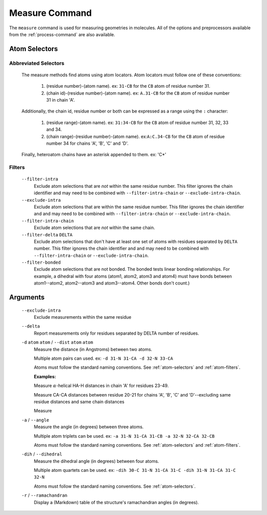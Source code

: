 .. _measure-command:

Measure Command
===============
The ``measure`` command is used for measuring geometries in molecules.
All of the options and preprocessors available from the :ref:`process-command`
are also available.

    .. literalinclude:: output/cli_measure_help.txt
        :language: shell-session

Atom Selectors
--------------

.. _atom-selectors:

Abbreviated Selectors
~~~~~~~~~~~~~~~~~~~~~

    The measure methods find atoms using atom locators. Atom locators must
    follow one of these conventions:

        1. (residue number)-(atom name). ex: ``31-CB`` for the ``CB`` atom of
           residue number 31.
        2. (chain id)-(residue number)-(atom name). ex: ``A.31-CB`` for the
           ``CB`` atom of residue number 31 in chain 'A'.

    Additionally, the chain id, residue number or both can be expressed as a
    range using the ``:`` character:

        1. (residue range)-(atom name). ex: ``31:34-CB`` for the ``CB`` atom of
           residue number 31, 32, 33 and 34.
        2. (chain range)-(residue number)-(atom name). ex:``A:C.34-CB`` for the
           ``CB`` atom of residue number 34 for chains 'A', 'B', 'C' and 'D'.

    Finally, heteroatom chains have an asterisk appended to them. ex: 'C*'

.. _atom-filters:

Filters
~~~~~~~

    ``--filter-intra``
        Exclude atom selections that are *not* within the same residue number.
        This filter ignores the chain identifier and may need to be combined
        with ``--filter-intra-chain`` or ``--exclude-intra-chain``.

    ``--exclude-intra``
        Exclude atom selections that are within the same residue number.
        This filter ignores the chain identifier and and may need to be combined
        with ``--filter-intra-chain`` or ``--exclude-intra-chain``.

    ``--filter-intra-chain``
        Exclude atom selections that are *not* within the same chain.

    ``--filter-delta`` ``DELTA``
        Exclude atom selections that don't have at least one set of atoms
        with residues separated by ``DELTA`` number. This filter ignores the
        chain identifier and and may need to be combined
        with ``--filter-intra-chain`` or ``--exclude-intra-chain``.

    ``--filter-bonded``
        Exclude atom selections that are not bonded. The bonded tests linear
        bonding relationships. For example, a dihedral with four atoms (atom1,
        atom2, atom3 and atom4) must have bonds between atom1--atom2,
        atom2--atom3 and atom3--atom4. Other bonds don't count.)

Arguments
---------

    ``--exclude-intra``
        Exclude measurements within the same residue

    ``--delta``
        Report measurements only for residues separated by DELTA number of
        residues.

    ``-d`` ``atom`` ``atom`` / ``--dist`` ``atom`` ``atom``
        Measure the distance (in Angstroms) between two atoms.

        Multiple atom pairs can used. ex: ``-d 31-N 31-CA -d 32-N 33-CA``

        Atoms must follow the standard naming conventions.
        See :ref:`atom-selectors` and :ref:`atom-filters`.

        **Examples:**

        Measure :math:`\alpha`-helical HA-H distances in chain 'A' for residues 23-49.

        .. literalinclude:: output/cli_measure_i_2MUV_d_23:49-HA_23:49-H_only-delta_3.txt
            :language: shell-session

        Measure CA-CA distances between residue 20-21 for chains 'A', 'B', 'C'
        and 'D'--excluding same residue distances and same chain distances

        .. literalinclude:: output/cli_measure_i_2MUV_d_A:D.20:21-CA_A:D.20:21-CA_exclude-intra_exclude-intra-chain.txt
            :language: shell-session

        Measure

        .. literalinclude:: output/cli_measure_i_2KXA_2LWA_d_A:C.5-HA_A:C.21-H_only-intra-chain.txt
            :language: shell-session

    ``-a`` / ``--angle``
        Measure the angle (in degrees) between three atoms.

        Multiple atom triplets can be used. ex: ``-a 31-N 31-CA 31-CB
        -a 32-N 32-CA 32-CB``

        Atoms must follow the standard naming conventions.
        See :ref:`atom-selectors` and :ref:`atom-filters`.

    ``-dih`` / ``--dihedral``
        Measure the dihedral angle (in degrees) between four atoms.

        Multiple atom quartets can be used. ex: ``-dih 30-C 31-N 31-CA 31-C
        -dih 31-N 31-CA 31-C 32-N``

        Atoms must follow the standard naming conventions.
        See :ref:`atom-selectors`.

    ``-r`` / ``--ramachandran``
        Display a (Markdown) table of the structure's ramachandran angles
        (in degrees).